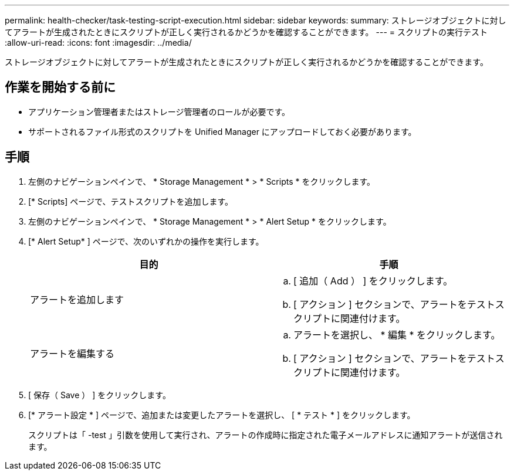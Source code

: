 ---
permalink: health-checker/task-testing-script-execution.html 
sidebar: sidebar 
keywords:  
summary: ストレージオブジェクトに対してアラートが生成されたときにスクリプトが正しく実行されるかどうかを確認することができます。 
---
= スクリプトの実行テスト
:allow-uri-read: 
:icons: font
:imagesdir: ../media/


[role="lead"]
ストレージオブジェクトに対してアラートが生成されたときにスクリプトが正しく実行されるかどうかを確認することができます。



== 作業を開始する前に

* アプリケーション管理者またはストレージ管理者のロールが必要です。
* サポートされるファイル形式のスクリプトを Unified Manager にアップロードしておく必要があります。




== 手順

. 左側のナビゲーションペインで、 * Storage Management * > * Scripts * をクリックします。
. [* Scripts] ページで、テストスクリプトを追加します。
. 左側のナビゲーションペインで、 * Storage Management * > * Alert Setup * をクリックします。
. [* Alert Setup* ] ページで、次のいずれかの操作を実行します。
+
[cols="1a,1a"]
|===
| 目的 | 手順 


 a| 
アラートを追加します
 a| 
.. [ 追加（ Add ） ] をクリックします。
.. [ アクション ] セクションで、アラートをテストスクリプトに関連付けます。




 a| 
アラートを編集する
 a| 
.. アラートを選択し、 * 編集 * をクリックします。
.. [ アクション ] セクションで、アラートをテストスクリプトに関連付けます。


|===
. [ 保存（ Save ） ] をクリックします。
. [* アラート設定 * ] ページで、追加または変更したアラートを選択し、 [ * テスト * ] をクリックします。
+
スクリプトは「 -test 」引数を使用して実行され、アラートの作成時に指定された電子メールアドレスに通知アラートが送信されます。


